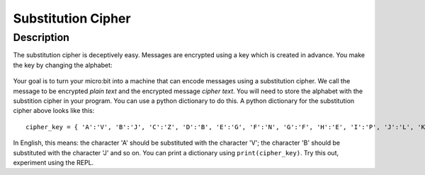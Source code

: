*******************
Substitution Cipher
*******************
	
Description
===========

The substitution cipher is deceptively easy. Messages are encrypted using a key which is created in advance. 
You make the key by changing the alphabet:

.. figure:: assets/substitution.png

Your goal is to turn your micro:bit into a machine that can encode messages using a substitution cipher. We
call the message to be encrypted *plain text* and the encrypted message *cipher text*. You will need to store the alphabet with the substition cipher in your program. 
You can use a python dictionary to do this. A python dictionary for the substitution cipher above looks like this::

	cipher_key = { 'A':'V', 'B':'J', 'C':'Z', 'D':'B', 'E':'G', 'F':'N', 'G':'F', 'H':'E', 'I':'P', 'J':'L', 'K':'I','L':'T','M':'M','N':'X','O':'D','P':'W','Q':'K','R':'Q','S':'U','T':'C','U':'R','V':'Y','W':'A','X':'H','Y':'S','Z':'O'}

In English, this means: the character 'A' should be substituted with the character 'V'; the character 'B' should be substituted with the character 'J' and so on. You can print a dictionary using ``print(cipher_key)``.
Try this out, experiment using the REPL. 